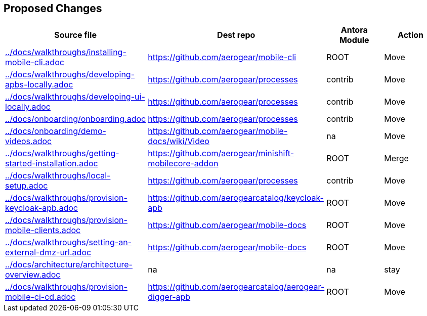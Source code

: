 :ag: https://github.com/aerogear/ 
:agc: https://github.com/aerogearcatalog/ 


 
== Proposed Changes
 
[format="csv", options="header"]
|===
Source file, Dest repo, Antora Module, Action

link:../docs/walkthroughs/installing-mobile-cli.adoc[] , link:{ag}mobile-cli[], ROOT, Move

link:../docs/walkthroughs/developing-apbs-locally.adoc[] , link:{ag}processes[], contrib, Move

link:../docs/walkthroughs/developing-ui-locally.adoc[] , link:{ag}processes[], contrib, Move

link:../docs/onboarding/onboarding.adoc[] , link:{ag}processes[], contrib, Move

link:../docs/onboarding/demo-videos.adoc[] , link:{ag}mobile-docs/wiki/Video[], na, Move

link:../docs/walkthroughs/getting-started-installation.adoc[] , link:{ag}minishift-mobilecore-addon[], ROOT, Merge

link:../docs/walkthroughs/local-setup.adoc[] , link:{ag}processes[], contrib, Move

link:../docs/walkthroughs/provision-keycloak-apb.adoc[] , link:{agc}keycloak-apb[], ROOT, Move

link:../docs/walkthroughs/provision-mobile-clients.adoc[] , link:{ag}mobile-docs[], ROOT, Move

link:../docs/walkthroughs/setting-an-external-dmz-url.adoc[] , link:{ag}mobile-docs[], ROOT, Move

link:../docs/architecture/architecture-overview.adoc[] , na, na, stay

link:../docs/walkthroughs/provision-mobile-ci-cd.adoc[] , link:{agc}aerogear-digger-apb[], ROOT, Move

|===

